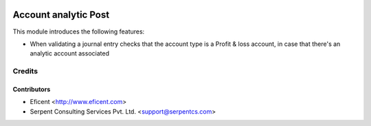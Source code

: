 .. image:: https://img.shields.io/badge/license-AGPL--3-blue.png
   :target: https://www.gnu.org/licenses/agpl
   :alt: License: AGPL-3

=====================
Account analytic Post
=====================

This module introduces the following features:

* When validating a journal entry checks that the account type is a Profit &
  loss account, in case that there's an analytic account associated


Credits
=======

Contributors
------------

* Eficent <http://www.eficent.com>
* Serpent Consulting Services Pvt. Ltd. <support@serpentcs.com>

